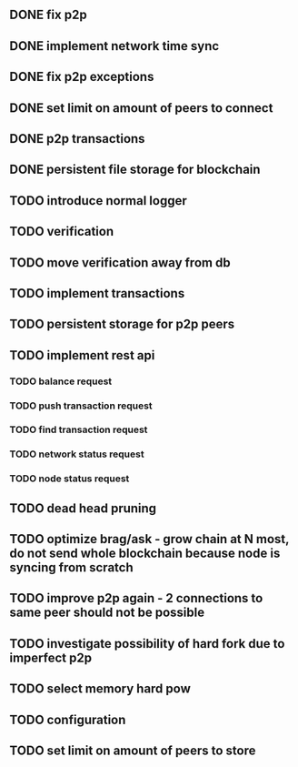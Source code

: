 ** DONE fix p2p
** DONE implement network time sync
** DONE fix p2p exceptions
** DONE set limit on amount of peers to connect
** DONE p2p transactions
** DONE persistent file storage for blockchain
** TODO introduce normal logger
** TODO verification
** TODO move verification away from db
** TODO implement transactions
** TODO persistent storage for p2p peers
** TODO implement rest api
*** TODO balance request
*** TODO push transaction request
*** TODO find transaction request
*** TODO network status request
*** TODO node status request
** TODO dead head pruning
** TODO optimize brag/ask - grow chain at N most, do not send whole blockchain because node is syncing from scratch
** TODO improve p2p again - 2 connections to same peer should not be possible
** TODO investigate possibility of hard fork due to imperfect p2p
** TODO select memory hard pow
** TODO configuration
** TODO set limit on amount of peers to store
